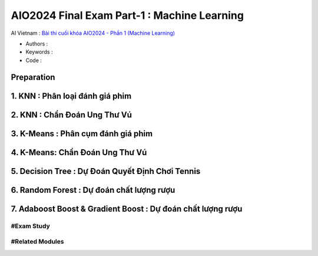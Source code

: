 .. AIO2025-Share-Value-Together 
.. AIO25-HANDS-ON
.. AIVN-Tutorials
.. AIO2024-Final-Exam-Part-1

AIO2024 Final Exam Part-1 : Machine Learning
++++++++++++++++++++++++++++++++++++++++++++
AI Vietnam : `Bài thi cuối khóa AIO2024 - Phần 1 (Machine Learning) <https://aivietnam.edu.vn/blog/machine-learning-exam-1>`_

- Authors :  
- Keywords : 
- Code : 

Preparation
~~~~~~~~~~~

1. KNN : Phân loại đánh giá phim
~~~~~~~~~~~~~~~~~~~~~~~~~~~~~~~~

2. KNN : Chẩn Đoán Ung Thư Vú
~~~~~~~~~~~~~~~~~~~~~~~~~~~~~

3. K-Means : Phân cụm đánh giá phim
~~~~~~~~~~~~~~~~~~~~~~~~~~~~~~~~~~~

4. K-Means: Chẩn Đoán Ung Thư Vú
~~~~~~~~~~~~~~~~~~~~~~~~~~~~~~~~

5. Decision Tree : Dự Đoán Quyết Định Chơi Tennis
~~~~~~~~~~~~~~~~~~~~~~~~~~~~~~~~~~~~~~~~~~~~~~~~~

6. Random Forest : Dự đoán chất lượng rượu
~~~~~~~~~~~~~~~~~~~~~~~~~~~~~~~~~~~~~~~~~~

7. Adaboost Boost & Gradient Boost : Dự đoán chất lượng rượu
~~~~~~~~~~~~~~~~~~~~~~~~~~~~~~~~~~~~~~~~~~~~~~~~~~~~~~~~~~~~~

#Exam Study
^^^^^^^^^^^

#Related Modules
^^^^^^^^^^^^^^^^